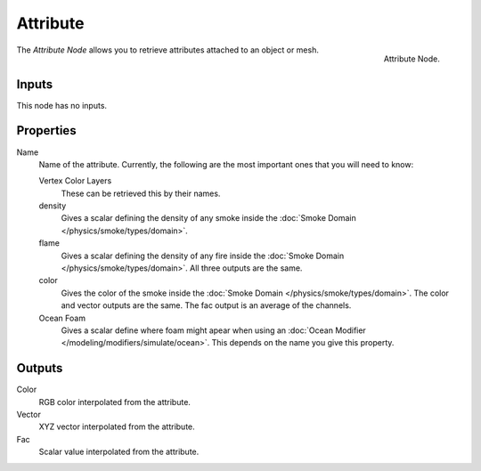 
*********
Attribute
*********

.. figure:: /images/cycles_nodes_attribute.png
   :align: right

   Attribute Node.


The *Attribute Node* allows you to retrieve attributes attached to an object or mesh.


Inputs
======

This node has no inputs.


Properties
==========

Name
   Name of the attribute. Currently, the following are the most important ones that you will need to know:

   Vertex Color Layers
      These can be retrieved this by their names.
   density
      Gives a scalar defining the density of any smoke inside the
      :doc:`Smoke Domain </physics/smoke/types/domain>`.
   flame
      Gives a scalar defining the density of any fire inside the :doc:`Smoke Domain </physics/smoke/types/domain>`.
      All three outputs are the same.
   color
      Gives the color of the smoke inside the :doc:`Smoke Domain </physics/smoke/types/domain>`.
      The color and vector outputs are the same. The fac output is an average of the channels.
   Ocean Foam
      Gives a scalar define where foam might apear when using an
      :doc:`Ocean Modifier </modeling/modifiers/simulate/ocean>`.
      This depends on the name you give this property.

   .. seealso::

      For a full list of options see `This Tread <https://blender.stackexchange.com/questions/14262#14267>`__
      on the Blender Stack Exchange.


Outputs
=======

Color
   RGB color interpolated from the attribute.
Vector
   XYZ vector interpolated from the attribute.
Fac
   Scalar value interpolated from the attribute.
